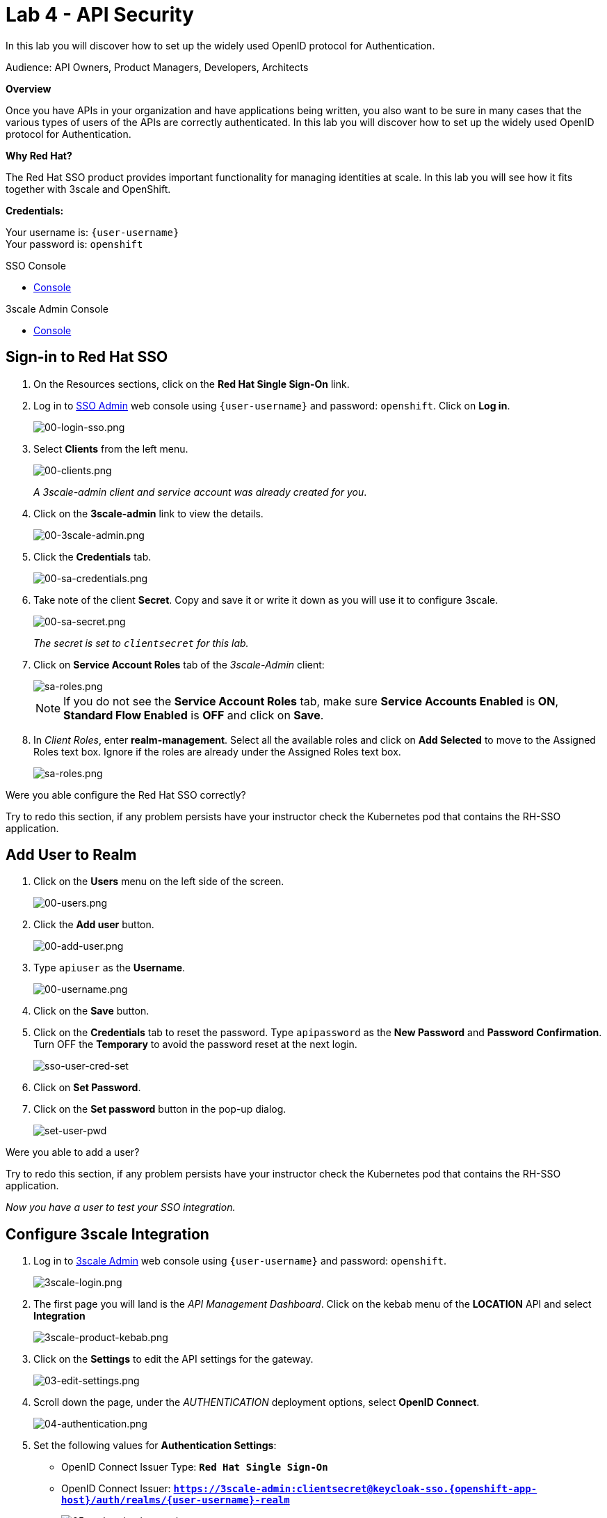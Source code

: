 :walkthrough: Set up the widely used OpenID connect pattern for Authentication.
:next-lab-url: https://tutorial-web-app-webapp.{openshift-app-host}/tutorial/dayinthelife-integration.git-citizen-integrator-track-lab05/
:3scale-url: https://www.3scale.net/
:3scale-admin-url: https://{user-username}-admin.{openshift-app-host}/p/login
:sso-url: https://keycloak-sso.{openshift-app-host}/auth/admin/{user-username}-realm/console
:user-password: openshift

ifdef::env-github[]
:next-lab-url: ../lab05/walkthrough.adoc
endif::[]

[id='api-security']
= Lab 4 - API Security

In this lab you will discover how to set up the widely used OpenID protocol for Authentication.

Audience: API Owners, Product Managers, Developers, Architects

*Overview*

Once you have APIs in your organization and have applications being written, you also want to be sure in many cases that the various types of users of the APIs are correctly authenticated. In this lab you will discover how to set up the widely used OpenID protocol for Authentication.

*Why Red Hat?*

The Red Hat SSO product provides important functionality for managing identities at scale. In this lab you will see how it fits together with 3scale and OpenShift.

*Credentials:*

Your username is: `{user-username}` +
Your password is: `{user-password}`

[type=walkthroughResource]
.SSO Console
****
* link:{sso-url}[Console, window="_blank"]
****

[type=walkthroughResource]
.3scale Admin Console
****
* link:{3scale-admin-url}[Console, window="_blank"]
****

[time=3]
[id="sso-sign-on"]
== Sign-in to Red Hat SSO

. On the Resources sections, click on the *Red Hat Single Sign-On* link.
. Log in to link:{sso-url}[SSO Admin, window="_blank"] web console using `{user-username}` and password: `{user-password}`. Click on *Log in*.
+
image::images/sso-login-form.png[00-login-sso.png, role="integr8ly-img-responsive"]

. Select *Clients* from the left menu.
+
image::images/sso-clients-link.png[00-clients.png, role="integr8ly-img-responsive"]
+
_A 3scale-admin client and service account was already created for you_.

. Click on the *3scale-admin* link to view the details.
+
image::images/sso-client-3scale-admin.png[00-3scale-admin.png, role="integr8ly-img-responsive"]

. Click the *Credentials* tab.
+
image::images/sso-3scale-client-creds.png[00-sa-credentials.png, role="integr8ly-img-responsive"]

. Take note of the client *Secret*. Copy and save it or write it down as you will use it to configure 3scale.
+
image::images/sso-3scale-admin-secret.png[00-sa-secret.png, role="integr8ly-img-responsive"]
+
_The secret is set to `clientsecret` for this lab._

. Click on **Service Account Roles** tab of the _3scale-Admin_ client:
+
image::images/sso-3scale-admin-sa-roles.png[sa-roles.png, role="integr8ly-img-responsive"]
+
NOTE: If you do not see the **Service Account Roles** tab, make sure **Service Accounts Enabled** is **ON**, **Standard Flow Enabled** is **OFF** and click on **Save**.

. In _Client Roles_, enter **realm-management**. Select all the available roles and click on **Add Selected** to move to the Assigned Roles text box. Ignore if the roles are already under the Assigned Roles text box.
+
image::images/sso-3scale-admin-sa-client-roles.png[sa-roles.png, role="integr8ly-img-responsive"]



[type=verification]
Were you able configure the Red Hat SSO correctly?

[type=verificationFail]
Try to redo this section, if any problem persists have your instructor check the Kubernetes pod that contains the RH-SSO application.

[time=3]
[id="add-user-realm"]
== Add User to Realm

. Click on the *Users* menu on the left side of the screen.
+
image::images/sso-users-link.png[00-users.png, role="integr8ly-img-responsive"]

. Click the *Add user* button.
+
image::images/sso-add-user-button.png[00-add-user.png, role="integr8ly-img-responsive"]

. Type `apiuser` as the **Username**.
+
image::images/sso-add-user-username.png[00-username.png, role="integr8ly-img-responsive"]

. Click on the *Save* button.
. Click on the *Credentials* tab to reset the password. Type `apipassword` as the **New Password** and **Password Confirmation**. Turn OFF the **Temporary** to avoid the password reset at the next login.
+
image::images/sso-user-cred-set.png[sso-user-cred-set, role="integr8ly-img-responsive"]

. Click on **Set Password**.
. Click on the **Set password** button in the pop-up dialog.
+
image::images/set-user-pwd.png[set-user-pwd, role="integr8ly-img-responsive"]

[type=verification]
Were you able to add a user?

[type=verificationFail]
Try to redo this section, if any problem persists have your instructor check the Kubernetes pod that contains the RH-SSO application.

_Now you have a user to test your SSO integration._

[time=4]
[id="configure-3scale-integration]
== Configure 3scale Integration

. Log in to link:{3scale-admin-url}[3scale Admin, window="_blank"] web console using `{user-username}` and password: `{user-password}`.
+
image::images/3scale-login.png[3scale-login.png, role="integr8ly-img-responsive"]

. The first page you will land is the _API Management Dashboard_. Click on the kebab menu of the **LOCATION** API and select **Integration**
+
image::images/3scale-product-kebab.png[3scale-product-kebab.png, role="integr8ly-img-responsive"]

. Click on the **Settings** to edit the API settings for the gateway.
+
image::images/3scale-location-settings.png[03-edit-settings.png, role="integr8ly-img-responsive"]

. Scroll down the page, under the _AUTHENTICATION_ deployment options, select **OpenID Connect**.
+
image::images/3scale-location-auth-oidc.png[04-authentication.png, role="integr8ly-img-responsive"]

. Set the following values for **Authentication Settings**:
** OpenID Connect Issuer Type: *`Red Hat Single Sign-On`*
** OpenID Connect Issuer: *`https://3scale-admin:clientsecret@keycloak-sso.{openshift-app-host}/auth/realms/{user-username}-realm`*
+
image::images/3scale-location-oidc-settings.png[05-authentication-settings.png, role="integr8ly-img-responsive"]

. Scroll down to the _CREDENTIALS LOCATION_ and select **As HTTP Headers**.
+
image::images/http-headers.png[http-headers.png, role="integr8ly-img-responsive"]

. Scroll down to the bottom and click on **Update Product**.

. Notice that the _Configuration_ has a warning indicating the API configuration changes are updated. Click on **Configuration** link.
+
image::images/3scale-location-config.png[08-back-integration.png, role="integr8ly-img-responsive"]

. Click on the **Promote v.2 to Staging APIcast** button.
+
image::images/3scale-location-promote-staging.png[08-back-integration.png, role="integr8ly-img-responsive"]

. Promote to Production by clicking the **Promote v.2 to Production APIcast** button.
+
image::images/3scale-location-promote-prod.png[08a-promote-production.png, role="integr8ly-img-responsive"]

[type=verification]
Were you able to reconfigure APIcast?

[type=verificationFail]
Try to redo this section, if any problem persists have your instructor check the Kubernetes pod that contains the 3scale API Management application.



[time=3]
[id="create-test-app]
== Create a Test App

. Go to the _Audience_ dropdown and click on **Developers**.
+
image::images/3scale-audience-dev.png[09-developers.png, role="integr8ly-img-responsive"]

. Click on the **Applications** link.
+
image::images/3scale-dev-apps.png[10-applications.png, role="integr8ly-img-responsive"]

. Click on *dev_location_app* link.
+
image::images/3scale-dev-location-app.png[11-create-application.png, role="integr8ly-img-responsive"]

. Check the API Credentials section. Click on **Add Random Key** for _Client Secret_.
+
image::images/3scale-dev-app-client-secret.png[11-create-application.png, role="integr8ly-img-responsive"]
+
**NOTE: If the Client ID & Secret are not seen, navigate to the Application page again and you should see the secret generated**.

. _Edit_ the _Redirect URL_ and enter the value **`http://www-{user-username}.{openshift-app-host}/`**


. Note the **Client ID** and the **Client Secret**, which is required later to test your integration.
+
image::images/3scale-dev-app-credentials.png[14-app-credentials.png, role="integr8ly-img-responsive"]

. Navigate back to the SSO portal and click on **Clients** list. You should see the new client with same client id as in 3scale created in SSO.
+
image::images/sso-app-client-list.png[sso-app-client-list.png.png, role="integr8ly-img-responsive"]

[type=verification]
Were you able to update an application?

[type=verificationFail]
Try to redo this section, if any problem persists have your instructor check the Kubernetes pod that contains the 3scale API Management application.

_Congratulations! You have now created an application to test your OpenID Connect Integration._

[time=4]
[id="summary"]
== Summary

Now that you can secure your API using three-leg authentication with Red Hat Single Sign-On, you can leverage the current assets of your organization like current LDAP identities or even federate the authentication using other IdP services.

For more information about Single Sign-On, you can check its https://access.redhat.com/products/red-hat-single-sign-on[page].

You can now proceed to `Lab 5`.

[time=3]
[id="further-reading"]
== Notes and Further Reading

* http://3scale.net[Red Hat 3scale API Management]
* https://access.redhat.com/products/red-hat-single-sign-on[Red Hat Single Sign On]
* https://developers.redhat.com/blog/2017/11/21/setup-3scale-openid-connect-oidc-integration-rh-sso/[Setup OIDC with 3scale]
